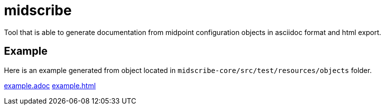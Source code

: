 = midscribe

Tool that is able to generate documentation from midpoint configuration objects in asciidoc format and html export.

== Example

Here is an example generated from object located in `midscribe-core/src/test/resources/objects` folder.

https://github.com/Evolveum/midscribe/blob/master/example.adoc[example.adoc]
https://github.com/Evolveum/midscribe/blob/master/example.html[example.html]